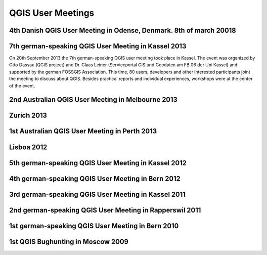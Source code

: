 ==================
QGIS User Meetings
==================
4th Danish QGIS User Meeting in Odense, Denmark. 8th of march 20018
--------------------------------------------------

7th german-speaking QGIS User Meeting in Kassel 2013
----------------------------------------------------

On 20th September 2013 the 7th german-speaking QGIS user meeting took
place in Kassel. The event was organized by Otto Dassau (QGIS project)
and Dr. Claas Leiner (Serviceportal GIS und Geodaten am FB 06 der Uni
Kassel) and supported by the german FOSSGIS Association. This time, 80
users, developers and other interested participants joint the meeting
to discuss about QGIS. Besides practical reports and individual
experiences, workshops were at the center of the event.

2nd Australian QGIS User Meeting in Melbourne 2013
--------------------------------------------------

Zurich 2013
-----------

1st Australian QGIS User Meeting in Perth 2013
----------------------------------------------

Lisboa 2012
-----------

5th german-speaking QGIS User Meeting in Kassel 2012
----------------------------------------------------

4th german-speaking QGIS User Meeting in Bern 2012
--------------------------------------------------

3rd german-speaking QGIS User Meeting in Kassel 2011
----------------------------------------------------

2nd german-speaking QGIS User Meeting in Rapperswil 2011
--------------------------------------------------------

1st german-speaking QGIS User Meeting in Bern 2010
--------------------------------------------------

1st QGIS Bughunting in Moscow 2009
----------------------------------
